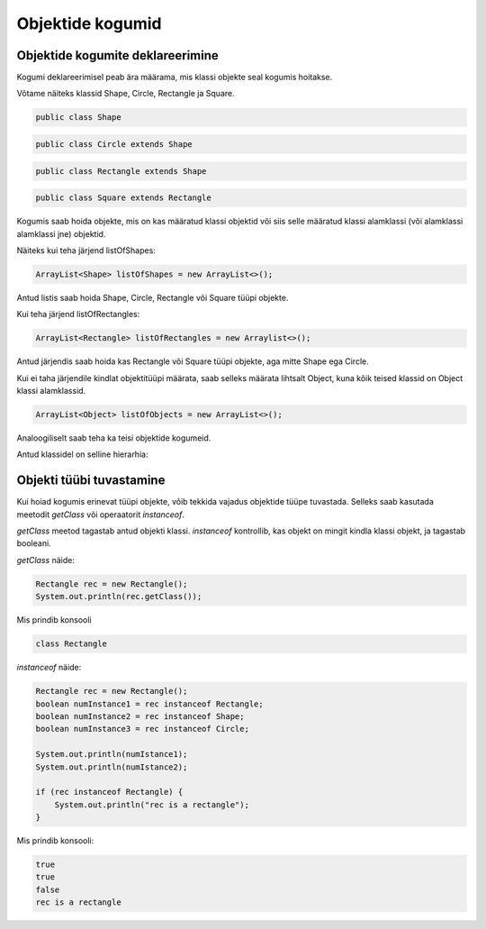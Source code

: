 =================
Objektide kogumid
=================

Objektide kogumite deklareerimine
---------------------------------

Kogumi deklareerimisel peab ära määrama, mis klassi objekte seal kogumis hoitakse.

Võtame näiteks klassid Shape, Circle, Rectangle ja Square.

.. code-block:: java

    public class Shape 

.. code-block:: java

    public class Circle extends Shape

.. code-block:: java
    
    public class Rectangle extends Shape 

.. code-block:: java

    public class Square extends Rectangle

Kogumis saab hoida objekte, mis on kas määratud klassi objektid või siis selle määratud klassi alamklassi (või alamklassi alamklassi jne) objektid.

Näiteks kui teha järjend listOfShapes:

.. code-block:: java

    ArrayList<Shape> listOfShapes = new ArrayList<>();

Antud listis saab hoida Shape, Circle, Rectangle või Square tüüpi objekte.

Kui teha järjend listOfRectangles:

.. code-block:: java

    ArrayList<Rectangle> listOfRectangles = new Arraylist<>();

Antud järjendis saab hoida kas Rectangle või Square tüüpi objekte, aga mitte Shape ega Circle.

Kui ei taha järjendile kindlat objektitüüpi määrata, saab selleks määrata lihtsalt Object, kuna kõik teised klassid on Object klassi alamklassid.

.. code-block:: java

    ArrayList<Object> listOfObjects = new ArrayList<>();

Analoogiliselt saab teha ka teisi objektide kogumeid.

Antud klassidel on selline hierarhia:

.. image:: images/hierarchy.png


Objekti tüübi tuvastamine
-------------------------

Kui hoiad kogumis erinevat tüüpi objekte, võib tekkida vajadus objektide tüüpe tuvastada. Selleks saab kasutada meetodit *getClass* või operaatorit *instanceof*.

*getClass* meetod tagastab antud objekti klassi.
*instanceof* kontrollib, kas objekt on mingit kindla klassi objekt, ja tagastab booleani.

*getClass* näide:

.. code-block:: java

    Rectangle rec = new Rectangle();
    System.out.println(rec.getClass());

Mis prindib konsooli

.. code-block:: java

    class Rectangle

*instanceof* näide:

.. code-block:: java

    Rectangle rec = new Rectangle();
    boolean numInstance1 = rec instanceof Rectangle;
    boolean numInstance2 = rec instanceof Shape;
    boolean numInstance3 = rec instanceof Circle;
    
    System.out.println(numIstance1);
    System.out.println(numIstance2);
    
    if (rec instanceof Rectangle) {
        System.out.println("rec is a rectangle");
    }

Mis prindib konsooli:

.. code-block:: java

    true
    true
    false
    rec is a rectangle
